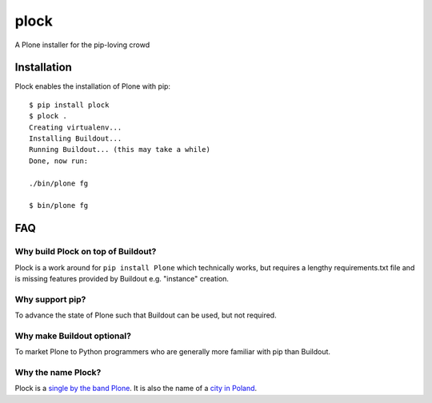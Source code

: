 plock
=====

A Plone installer for the pip-loving crowd

.. image:: https://travis-ci.org/aclark4life/plock.png?branch=master

Installation
------------

Plock enables the installation of Plone with pip:

::

    $ pip install plock
    $ plock .
    Creating virtualenv...
    Installing Buildout...
    Running Buildout... (this may take a while)
    Done, now run:

    ./bin/plone fg

    $ bin/plone fg

FAQ
---

Why build Plock on top of Buildout? 
~~~~~~~~~~~~~~~~~~~~~~~~~~~~~~~~~~~

Plock is a work around for ``pip install Plone`` which technically works, but requires a lengthy requirements.txt file and is missing features provided by Buildout e.g. "instance" creation.

Why support pip? 
~~~~~~~~~~~~~~~~

To advance the state of Plone such that Buildout can be used, but not required.

Why make Buildout optional? 
~~~~~~~~~~~~~~~~~~~~~~~~~~~

To market Plone to Python programmers who are generally more familiar with pip than Buildout.

Why the name Plock?
~~~~~~~~~~~~~~~~~~~

Plock is a `single by the band Plone <http://www.youtube.com/watch?v=IlLzsF61n-8>`_. It is also the name of a `city in Poland <http://en.wikipedia.org/wiki/P%C5%82ock>`_.
